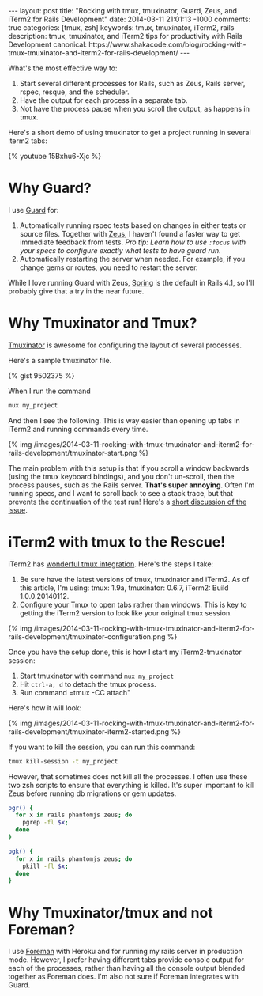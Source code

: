 #+BEGIN_HTML
---
layout: post
title: "Rocking with tmux, tmuxinator, Guard, Zeus, and iTerm2 for Rails Development"
date: 2014-03-11 21:01:13 -1000
comments: true
categories: [tmux, zsh]
keywords: tmux, tmuxinator, iTerm2, rails 
description: tmux, tmuxinator, and iTerm2 tips for productivity with Rails Development
canonical: https://www.shakacode.com/blog/rocking-with-tmux-tmuxinator-and-iterm2-for-rails-development/
---
#+END_HTML

What's the most effective way to:
1. Start several different processes for Rails, such as Zeus, Rails server, rspec,
   resque, and the scheduler.
2. Have the output for each process in a separate tab.
3. Not have the process pause when you scroll the output, as happens in tmux.

Here's a short demo of using tmuxinator to get a project running in several
iterm2 tabs:

{% youtube 15Bxhu6-Xjc %}

* Why Guard?
I use [[https://github.com/guard/guard][Guard]] for:
1. Automatically running rspec tests based on changes in either tests or source
   files. Together with [[https://github.com/burke/zeus][Zeus]], I haven't found a faster way to get immediate
   feedback from tests. /Pro tip: Learn how to use =:focus= with your specs to configure exactly what tests to have guard run./
2. Automatically restarting the server when needed. For example, if you change
   gems or routes, you need to restart the server.

While I love running Guard with Zeus, [[https://github.com/rails/spring][Spring]] is the default in Rails 4.1, so
I'll probably give that a try in the near future.

#+begin_html
<!-- more -->
#+end_html

* Why Tmuxinator and Tmux?
[[https://github.com/tmuxinator/tmuxinator][Tmuxinator]] is awesome for configuring the layout of several processes.

Here's a sample tmuxinator file.

{% gist 9502375 %}

When I run the command

#+BEGIN_SRC bash
mux my_project
#+END_SRC

And then I see the following. This is way easier than opening up tabs in iTerm2
and running commands every time.

{% img /images/2014-03-11-rocking-with-tmux-tmuxinator-and-iterm2-for-rails-development/tmuxinator-start.png %}

The main problem with this setup is that if you scroll a window backwards (using
the tmux keyboard bindings), and you don't un-scroll, then the process pauses,
such as the Rails server. *That's super annoying*. Often I'm running specs, and
I want to scroll back to see a stack trace, but that prevents the continuation
of the test run! Here's a [[http://stackoverflow.com/questions/13924365/rails-freezes-when-searching-through-tmux-output-buffer][short discussion of the issue]].

#+begin_html
<!-- more -->
#+end_html

* iTerm2 with tmux to the Rescue!
iTerm2 has [[https://code.google.com/p/iterm2/wiki/TmuxIntegration][wonderful tmux integration]]. Here's the steps I take:
1. Be sure have the latest versions of tmux, tmuxinator and iTerm2. As of this
   article, I'm using: tmux: 1.9a, tmuxinator: 0.6.7, iTerm2: Build
   1.0.0.20140112.
2. Configure your Tmux to open tabs rather than windows. This is key to getting
   the iTerm2 version to look like your original tmux session.

{% img /images/2014-03-11-rocking-with-tmux-tmuxinator-and-iterm2-for-rails-development/tmuxinator-configuration.png %}

Once you have the setup done, this is how I start my iTerm2-tmuxinator session:

1. Start tmuxinator with command =mux my_project=
2. Hit =ctrl-a, d= to detach the tmux process.
3. Run command =tmux -CC attach"

Here's how it will look:

{% img /images/2014-03-11-rocking-with-tmux-tmuxinator-and-iterm2-for-rails-development/tmuxinator-iterm2-started.png %}

If you want to kill the session, you can run this command:
#+BEGIN_SRC bash
tmux kill-session -t my_project
#+END_SRC

However, that sometimes does not kill all the processes. I often use these two
zsh scripts to ensure that everything is killed. It's super important to kill
Zeus before running db migrations or gem updates.

#+BEGIN_SRC bash
pgr() {
  for x in rails phantomjs zeus; do 
    pgrep -fl $x;
  done 
}

pgk() {
  for x in rails phantomjs zeus; do 
    pkill -fl $x;
  done 
}
#+END_SRC

* Why Tmuxinator/tmux and not Foreman?
I use [[https://github.com/ddollar/foreman][Foreman]] with Heroku and for running my rails server in production mode.
However, I prefer having different tabs provide console output for each of the
processes, rather than having all the console output blended together as Foreman
does. I'm also not sure if Foreman integrates with Guard.
